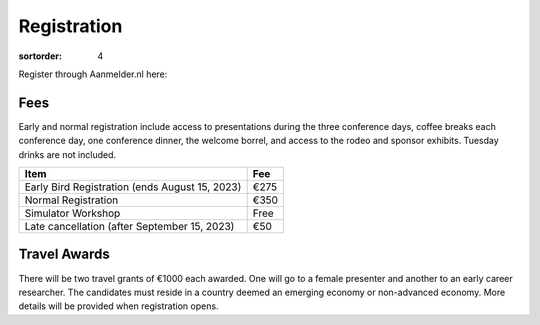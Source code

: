 ============
Registration
============

:sortorder: 4

Register through Aanmelder.nl here:

.. raw:: html

   <p style="text-align: center; font-size: 24px;">
     <a href="https://www.aanmelder.nl/bmddelft2023">www.aanmelder.nl/bmddelft2023</a>
   </p>

Fees
====

Early and normal registration include access to presentations during the three
conference days, coffee breaks each conference day, one conference dinner, the
welcome borrel, and access to the rodeo and sponsor exhibits. Tuesday drinks
are not included.

.. list-table::
   :class: table table-striped
   :header-rows: 1

   * - Item
     - Fee
   * - Early Bird Registration (ends August 15, 2023)
     - €275
   * - Normal Registration
     - €350
   * - Simulator Workshop
     - Free
   * - Late cancellation (after September 15, 2023)
     - €50

Travel Awards
=============

There will be two travel grants of €1000 each awarded. One will go to a female
presenter and another to an early career researcher. The candidates must reside
in a country deemed an emerging economy or non-advanced economy. More details
will be provided when registration opens.
